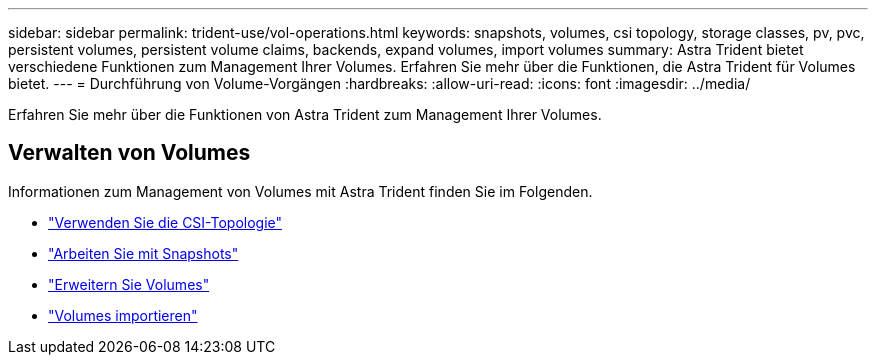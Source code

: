 ---
sidebar: sidebar 
permalink: trident-use/vol-operations.html 
keywords: snapshots, volumes, csi topology, storage classes, pv, pvc, persistent volumes, persistent volume claims, backends, expand volumes, import volumes 
summary: Astra Trident bietet verschiedene Funktionen zum Management Ihrer Volumes. Erfahren Sie mehr über die Funktionen, die Astra Trident für Volumes bietet. 
---
= Durchführung von Volume-Vorgängen
:hardbreaks:
:allow-uri-read: 
:icons: font
:imagesdir: ../media/


[role="lead"]
Erfahren Sie mehr über die Funktionen von Astra Trident zum Management Ihrer Volumes.



== Verwalten von Volumes

Informationen zum Management von Volumes mit Astra Trident finden Sie im Folgenden.

* link:csi-topology.html["Verwenden Sie die CSI-Topologie"^]
* link:vol-snapshots.html["Arbeiten Sie mit Snapshots"^]
* link:vol-expansion.html["Erweitern Sie Volumes"^]
* link:vol-import.html["Volumes importieren"^]


